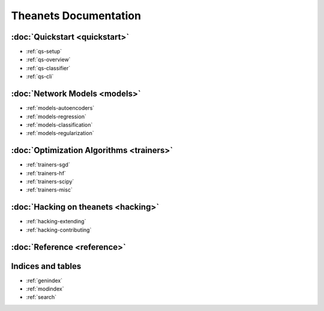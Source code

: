 ======================
Theanets Documentation
======================

:doc:`Quickstart <quickstart>`
------------------------------

* :ref:`qs-setup`
* :ref:`qs-overview`
* :ref:`qs-classifier`
* :ref:`qs-cli`

:doc:`Network Models <models>`
------------------------------

* :ref:`models-autoencoders`
* :ref:`models-regression`
* :ref:`models-classification`
* :ref:`models-regularization`

:doc:`Optimization Algorithms <trainers>`
-----------------------------------------

* :ref:`trainers-sgd`
* :ref:`trainers-hf`
* :ref:`trainers-scipy`
* :ref:`trainers-misc`

:doc:`Hacking on theanets <hacking>`
------------------------------------

* :ref:`hacking-extending`
* :ref:`hacking-contributing`

:doc:`Reference <reference>`
----------------------------

Indices and tables
------------------

* :ref:`genindex`
* :ref:`modindex`
* :ref:`search`
